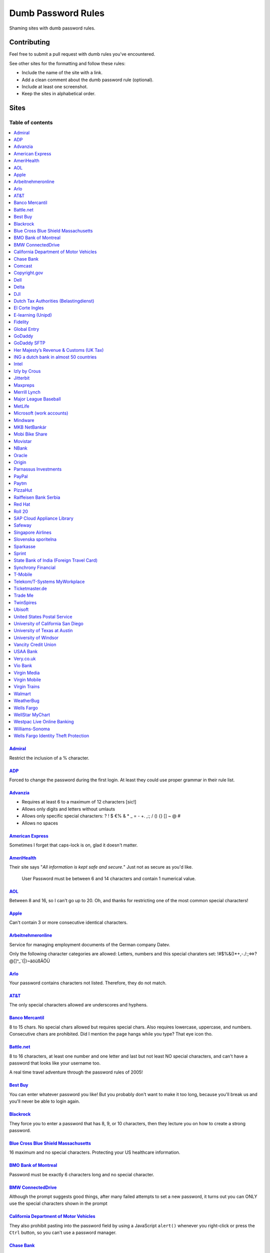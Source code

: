 Dumb Password Rules
===================

Shaming sites with dumb password rules.

Contributing
------------

Feel free to submit a pull request with dumb rules you've encountered.

See other sites for the formatting and follow these rules:

-  Include the name of the site with a link.
-  Add a clean comment about the dumb password rule (optional).
-  Include at least one screenshot.
-  Keep the sites in alphabetical order.

Sites
-----
-----------------
Table of contents
-----------------
.. contents::
   :local:


`Admiral <https://myaccount.admiral.com/login>`__
~~~~~~~~~~~~~~~~~~~~~~~~~~~~~~~~~~~~~~~~~~~~~~~~~~~~~~~~~~~~~~~~

Restrict the inclusion of a % character.

|Admiral|

`ADP <https://login.adp.nl/selfservice/private/passchange/#/>`__
~~~~~~~~~~~~~~~~~~~~~~~~~~~~~~~~~~~~~~~~~~~~~~~~~~~~~~~~~~~~~~~~

Forced to change the password during the first login. At least they
could use proper grammar in their rule list.

|ADP|

`Advanzia <https://mein.advanzia.com/icc/assisto/nav/f96/f963b01b-043c-a21a-72e5-fd2ce0f2d5a2.htm#Sicherheit>`__
~~~~~~~~~~~~~~~~~~~~~~~~~~~~~~~~~~~~~~~~~~~~~~~~~~~~~~~~~~~~~~~~

- Requires at least 6 to a maximum of 12 characters [sic!]
- Allows only digits and letters without umlauts
- Allows only specific special characters: ? ! $ €% & * _ = - +. ,:; / () {} [] ~ @ #
- Allows no spaces

|Advanzia|

`American Express <https://sso.americanexpress.com/SSO/request?request_type=un_createid&ssolang=en_NL&inav=at_sitefooter_register>`__
~~~~~~~~~~~~~~~~~~~~~~~~~~~~~~~~~~~~~~~~~~~~~~~~~~~~~~~~~~~~~~~~~~~~~~~~~~~~~~~~~~~~~~~~~~~~~~~~~~~~~~~~~~~~~~~~~~~~~~~~~~~~~~~~~~~~~

Sometimes I forget that caps-lock is on, glad it doesn't matter.

|American Express|

`AmeriHealth <https://www.amerihealth.com/>`__
~~~~~~~~~~~~~~~~~~~~~~~~~~~~~~~~~~~~~~~~~~~~~~

Their site says "*All information is kept safe and secure.*" Just not as
secure as you'd like.

    User Password must be between 6 and 14 characters and contain 1
    numerical value.

|AmeriHealth|

`AOL <https://aol.com/>`__
~~~~~~~~~~~~~~~~~~~~~~~~~~

Between 8 and 16, so I can't go up to 20. Oh, and thanks for restricting
one of the most common special characters!

|AOL|

`Apple <https://apple.com/>`__
~~~~~~~~~~~~~~~~~~~~~~~~~~

Can't contain 3 or more consecutive identical characters.

|Apple|

`Arbeitnehmeronline <https://www.arbeitnehmeronline.de>`__
~~~~~~~~~~~~~~~~~~~~~~~~~~~~~~~~~~~~~~~~~~~~~~~~~~~~~~

Service for managing employment documents of the German company Datev.

Only the following character categories are allowed: Letters, numbers and this special charaters set: !#$%&()*+,-./:;<=>?@[\]^_`{|}~äöüßÄÖÜ

|Arbeitnehmeronline|

`Arlo <https://arlo.netgear.com/?passwordResetCode>`__
~~~~~~~~~~~~~~~~~~~~~~~~~~~~~~~~~~~~~~~~~~~~~~~~~~~~~~

Your password contains characters not listed. Therefore, they do not
match.

|Arlo|

`AT&T <https://www.att.com>`__
~~~~~~~~~~~~~~~~~~~~~~~~~~~~~~

The only special characters allowed are underscores and hyphens.

|ATT|

`Banco Mercantil <https://www.mercantilbanco.com/>`__
~~~~~~~~~~~~~~~~~~~~~~~~~~~~~~~~~~~~~~~~~~~~~~~~~~~~~

8 to 15 chars. No special chars allowed but requires special chars. Also
requires lowercase, uppercase, and numbers. Consecutive chars are
prohibited. Did I mention the page hangs while you type? That eye icon
tho.

|Banco Mercantil|

`Battle.net <https://eu.battle.net/account/creation/en-us/>`__
~~~~~~~~~~~~~~~~~~~~~~~~~~~~~~~~~~~~~~~~~~~~~~~~~~~~~

8 to 16 characters, at least one number and one letter and last but not least NO special characters, and can't have a password that looks like your username too.

A real time travel adventure through the password rules of 2005!

|Battle.net|

`Best Buy <https://www-ssl.bestbuy.com/identity/changePassword>`__
~~~~~~~~~~~~~~~~~~~~~~~~~~~~~~~~~~~~~~~~~~~~~~~~~~~~~~~~~~~~~~~~~~

You can enter whatever password you like! But you probably don't want to
make it too long, because you'll break us and you'll never be able to
login again.

| |Best Buy|
| |Best Buy2|

`Blackrock <https://nge01.bnymellon.com/NextGenV4/dflt/Login.blk>`__
~~~~~~~~~~~~~~~~~~~~~~~~~~~~~~~~~~~~~~~~~~~~~~~~~~~~~~~~~~~~~~~~~~~~

They force you to enter a password that has 8, 9, or 10 characters, then
they lecture you on how to create a strong password.

|Blackrock|

`Blue Cross Blue Shield Massachusetts <https://www.bluecrossma.com/wps/portal/register>`__
~~~~~~~~~~~~~~~~~~~~~~~~~~~~~~~~~~~~~~~~~~~~~~~~~~~~~~~~~~~~~~~~~~~~~~~~~~~~~~~~~~~~~~~~~~

16 maximum and no special characters. Protecting your US healthcare
information.

|Blue Cross Blue Shield Massachusetts|

`BMO Bank of Montreal <https://www12.bmo.com/onlinebanking/OLB/ppr/cmp>`__
~~~~~~~~~~~~~~~~~~~~~~~~~~~~~~~~~~~~~~~~~~~~~~~~~~~~~~~~~~~~~~~~~~~~~~~~~~

Password must be exactly 6 characters long and no special character.

|BMO Bank of Montreal|

`BMW ConnectedDrive <https://www.bmw-connecteddrive.co.uk/>`__
~~~~~~~~~~~~~~~~~~~~~~~~~~~~~~~~~~~~~~~~~~~~~~~~~~~~~~~~~~~~~~

Although the prompt suggests good things, after many failed attempts to
set a new password, it turns out you can ONLY use the special characters
shown in the prompt

|BMW ConnectedDrive|

`California Department of Motor Vehicles <https://www.dmv.ca.gov/FIM/sps/uscfed/usc/self/account/create>`__
~~~~~~~~~~~~~~~~~~~~~~~~~~~~~~~~~~~~~~~~~~~~~~~~~~~~~~~~~~~~~~~~~~~~~~~~~~~~~~~~~~~~~~~~~~~~~~~~~~~~~~~~~~~

They also prohibit pasting into the password field by using a JavaScript
``alert()`` whenever you right-click or press the ``Ctrl`` button, so
you can't use a password manager.

|California DMV|

`Chase Bank <https://servicing.chase.com/reo/profile/create>`__
~~~~~~~~~~~~~~~~~~~~~~~~~~~~~~~~~~~~~~~~~~~~~~~~~~~~~~~~~~~~~~~

We don't even want you to login online. Though to make things slightly easier, your password is case insensitive.

|Chase Bank|

`Comcast <https://customer.xfinity.com/#/settings/security/xfinity-access/password>`__
~~~~~~~~~~~~~~~~~~~~~~~~~~~~~~~~~~~~~~~~~~~~~~~~~~~~~~~~~~~~~~~~~~~~~~~~~~~~~~~~~~~~~~

Your password should be difficult to guess as long as it's not over 16
characters long.

|Comcast|

`Copyright.gov <https://www.copyright.gov/eco/help-password-userid.html>`__
~~~~~~~~~~~~~~~~~~~~~~~~~~~~~~~~~~~~~~~~~~~~~~~~~~~~~~~~~~~~~~~~~~~~~~~~~~~

I wonder if they cooperate with NSA to enforce the password rules.

|Copyright.gov|

`Dell <https://www.dell.com/Identity/global/LoginOrRegister>`__
~~~~~~~~~~~~~~~~~~~~~~~~~~~~~~~~~~~~~~~~~~~~~~~~~~~~~

Okay at least 6, that's alright i guess.
Oh at least one number and one letter, bit dumb but hey not that dumb.

But hiding the fact that it has a max of 20, now THAT is dumb!

|Dell|

`Delta <https://www.delta.com/content/www/en_US/traveling-with-us/advisories/password-security.html>`__
~~~~~~~~~~~~~~~~~~~~~~~~~~~~~~~~~~~~~~~~~~~~~~~~~~~~~

It's a good thing they don't store personal information such as your passport number... oh wait.

|Delta|

`DJI <https://account.dji.com/register>`__
~~~~~~~~~~~~~~~~~~~~~~~~~~~~~~~~~~~~~~~~~~~~~~~~~~~~~

The symbol `\\` is banned without a notice, it'll probably escape whatever you'll put in, just why...

|DJI|

`Dutch Tax Authorities (Belastingdienst) <https://www.belastingdienst.nl/>`__
~~~~~~~~~~~~~~~~~~~~~~~~~~~~~~~~~~~~~~~~~~~~~~~~~~~~~

At least 8 and at most 25 characters, of which at least 3 of the characters were not used in the previous password.
No more than 3 of the same characters.
At least 1 upper case and 4 lower case characters.
No more than 3 special characters.

It's not like hashing passwords is a thing or something.

|Dutch Tax Authorities|

`El Corte Ingles <https://www.elcorteingles.es/profile2/profile/registration/registroCliente.jsp?tiendaId=moonshine&pag_regreso=www.elcorteingles.es>`__
~~~~~~~~~~~~~~~~~~~~~~~~~~~~~~~~~~~~~~~~~~~~~~~~~~~~~~~~~~~~~~~~~~~~~~~~~~~~~~~~~~~~~~~~~~~~~~~~~~~~~~~~~~~~~~~~~~~~~~~~~~~~~~~~~~~~~~~~~~~~~~~~~~~~~~~~

Min 6 and max 8 characters for password! Can't contain anything
different than letters and numbers. Apart, the email address must have
at least 8 characters (sorry million dollar domain owners! :D)

|El Corte Ingles|

`E-learning (Unipd) <https://elearning.studenti.math.unipd.it/authenticate/change_password/>`__
~~~~~~~~~~~~~~~~~~~~~~~~~~~~~~~~~~~~~~~~~~~~~~~~~~~~~~~~~~~~~~~~~~~~~~~~~~~~~~~~~~~~~~~~~~~~~~~

Exactly 8 characters for password! There must be at least 1 lowercase
letter, at least 1 uppercase letter, at least 1 number and at least 1
*special* char ( \* , . $ # @ etc...).

|e-learning (Unipd)|

`Fidelity <https://fps.fidelity.com/ftgw/Fps/Fidelity/RtlCust/ChangePIN/Init>`__
~~~~~~~~~~~~~~~~~~~~~~~~~~~~~~~~~~~~~~~~~~~~~~~~~~~~~~~~~~~~~~~~~~~~~~~~~~~~~~~~

No more than 20 characters and leave out characters commonly used by
programmers. We don't want you to hack the mainframe.

|Fidelity|

`Global Entry <https://goes-app.cbp.dhs.gov/goes/PasswordChangePreAction.do>`__
~~~~~~~~~~~~~~~~~~~~~~~~~~~~~~~~~~~~~~~~~~~~~~~~~~~~~~~~~~~~~~~~~~~~~~~~~~~~~~~

"Our duties are wide-ranging, and our goal is clear - keeping America
safe."

|Global Entry|

`GoDaddy <https://www.godaddy.com/>`__
~~~~~~~~~~~~~~~~~~~~~~~~~~~~~~~~~~~~~~

Some characters are **too** special.

|GoDaddy|

`GoDaddy SFTP <https://www.godaddy.com/>`__
~~~~~~~~~~~~~~~~~~~~~~~~~~~~~~~~~~~~~~

Max 14 characters for the most important password in your shared hosting environment.

|GoDaddy SFTP|

`Her Majesty’s Revenue & Customs (UK Tax) <https://www.tax.service.gov.uk/government-gateway-registration-frontend?accountType=individual&continue=%2Fpersonal-account%2Fdo-uplift&origin=unknown>`__
~~~~~~~~~~~~~~~~~~~~~~~~~~~~~~~~~~~~~~~~~~~~~~~~~~~~~~~~~~~~~~~~~~~~~~~~~~~~~~~~~~~~~~~~~~~~~~~~~~~~~~~~~~~~~~~~~~~~~~~~~~~~~~~~~~~~~~~~~~~~~~~~~~~~~~~~~~~~~~~~~~~~~~~~~~~~~~~~~~~~~~~~~~~~~~~~~~~~

We store basically all of your data, but we can't store your password.

|Her Majesty’s Revenue & Customs|



`ING a dutch bank in almost 50 countries <https://www.ing.nl/>`__
~~~~~~~~~~~~~~~~~~~~~~~~~~~~~~~~~~~~~~~~~~~~~~~~~~~~~~~~~~~~~~~~~~~~~~~~~~~~~~~~~~~~~~~~~~~

Max 20 characters, must have one number, one upper case character and one lower case character.
You can only use certain special characters.
When i asked about it they answer that it's really hard to change it.
When i asked if the password is saved as a hash or just plain they send the answer to the technical department
this was march 2018.

|ING Bank|


`Intel <https://www-ssl.intel.com/content/www/uk/en/my-intel/reseller-sign-in-help.html>`__
~~~~~~~~~~~~~~~~~~~~~~~~~~~~~~~~~~~~~~~~~~~~~~~~~~~~~~~~~~~~~~~~~~~~~~~~~~~~~~~~~~~~~~~~~~~

|Intel|


`Izly by Crous <https://mon-espace.izly.fr/Home/Logon>`__
~~~~~~~~~~~~~~~~~~~~~~~~~~~~~~~~~~~~~~~~~~~~~~~~~~~~~~~~~

Izly by Crous is an **imposed** French payment service for the
university. You can't pay your daily meal without that because yeah you
know cash is an ancient dumb thing.

Your username is firstname.lastname@youruniversity.fr or your phone
number. We only allow you a fixed 6 numbers password. Oh yeah we also
block your account after three failed atempts. How convenient when the
only thing you need to know is the name of someone and where they study.
How convenient indeed.

Oh and also look we got pages **NOT TRANSLATED IN FRENCH** because duh.

|Izly by Crous|

`Jitterbit <https://www.jitterbit.com/>`__
~~~~~~~~~~~~~~~~~~~~~~~~~~~~~~~~~~~~~~~~~~

While not the dumbest password rule, still dumb.

    Password must have a length of at least eight characters and contain
    at least one: number, special char ``!#$%-_=+<>``, capital letter,
    and lowercase letter.

|Jitterbit|

`Maxpreps <http://www.maxpreps.com/>`__
~~~~~~~~~~~~~~~~~~~~~~~~~~~~~~~~~~~~~~~
`Natalie Weiner <https://twitter.com/natalieweiner/status/1034533245839450113?s=19>`__
 can't sign in because her's lastname is offensive language for the website
|Maxpreps|

`Merrill Lynch <https://www.benefits.ml.com/Core/User/ChangePassword>`__
~~~~~~~~~~~~~~~~~~~~~~~~~~~~~~~~~~~~~~~~~~~~~~~~~~~~~~~~~~~~~~~~~~~~~~~~

Passwords must be between 8 and 20 characters, and some special
characters are allowed. Users with randomly-generated passwords may find
it particularly annoying to generate a password that works for their
password safe.

|Merrill Lynch|

`Major League Baseball <https://securea.mlb.com/enterworkflow.do?flowId=registration.connect.wizard&c_id=mlb&template=mobile&forwardUrl=https://www.mlb.com>`__
~~~~~~~~~~~~~~~~~~~~~~~~~~~~~~~~~~~~~~~~~~~~~~~~~~~~~~~~~~~~~~~~~~~~~~~~~~~~~~~~~~~~~~~~~~~~~~~~~~~~~~~~~~~~~~~~~~~~~~~~~~~~~~~~~~~~~~~~~~~~~~~~~~~~~~~~~~~~~~~

When creating a new account they enforce some password rules like: length must be
between 8 and 15 characters and there must be one upper case, one lower case letter
and one number.

|MetLife|

`MetLife <https://online.metlife.com/edge/web/profile/viewProfile?show=profileSettings>`__
~~~~~~~~~~~~~~~~~~~~~~~~~~~~~~~~~~~~~~~~~~~~~~~~~~~~~~~~~~~~~~~~~~~~~~~~~~~~~~~~~~~~~~~~~~
Max length of 20 characters, no special characters allowed.
Pasting into the second password field is disabled even with
the Chrome extension Don't Fuck With Paste.

|MLB|

`Microsoft (work accounts) <https://account.activedirectory.windowsazure.com/ChangePassword.aspx>`__
~~~~~~~~~~~~~~~~~~~~~~~~~~~~~~~~~~~~~~~~~~~~~~~~~~~~~~~~~~~~~~~~~~~~~~~~~~~~~~~~~~~~~~~~~~~~~~~~~~~~

What doesn't seem to be a problem for personal accounts, is for work
accounts from Microsoft (e.g. Office 365 etc.).

Maximum 16 characters. So forget about using your new fancy diceware
password here - or really any secure passwords in general.

Oh - and besides that, please don't use any "exotic" symbols, like ¤ or
€. Or the letters Æ, Ø or Å from the Danish alphabet. They all are
supposedly "spaces".

|Microsoft (work accounts)|

`Mindware <https://secure.mindware.orientaltrading.com/web/login/createUser>`__
~~~~~~~~~~~~~~~~~~~~~~~~~~~~~~~~~~~~~~~~~~~~~~~~~~~~~~~~~~~~~~~~~~~~~~~~~~~~~~~

You "*may use special characters*", but only some of them - and we won't
necessarily tell you which ones.

| |Mindware|
| |Mindware|

`MKB NetBankár <https://www.mkbnetbankar.hu/>`__
~~~~~~~~~~~~~~~~~~~~~~~~~~~~~~~~~~~~~~~~~~~~~~~~

| It only accepts lowercase letters, uppercase letters and numbers (any
  other character counts as forbidden character).
| Also, if your password contains any invalid character, it will get
  marked as "Identical to the former 10 passwords".

| To make it more fun, during the registration, it allows to set a 24
  characters password to login to their website.
| Once you try to login with the password, it will say that the maximum
  length accepted is 16 characters.
| What actually happens, is that they let you insert 24 characters
  during registration, but only the first 16 will get actually used as
  password.

|MKB NetBankár|

`Mobi Bike Share <https://www.mobibikes.ca/en/register>`__
~~~~~~~~~~~~~~~~~~~~~~~~~~~~~~~~~~~~~~~~~~~~~~~~~~~~~~~~~~

Your PIN (which is the password you use to login, which lets you, say, buy hundreds of dollars worth of bike-share subscriptions off the saved credit card) must be four numeric digits. Helpfully, they even give you an example of a PIN: *1234*.

|Mobi Bike Share|


`Movistar <https://www.movistar.es/particulares/Privada/Registro/?url=%2Fmimovistar-cliente%2Fes-es%2Fparticulares%2Fregistro%2FdatosUsuario.html&>`__
~~~~~~~~~~~~~~~~~~~~~~~~~~~~~~~~~~~~~~~~~~~~~~~~~~~~~~~~~~~~~~~~~~~~~~~~~~~~~~~~~~~~~~~~~~~~~~~~~~~~~~~~~~~~~~~~~~~~~~~~~~~~~~~~~~~~~~~~~~~~~~~~~~~~~~

Min 7 and max 8 characters for password! Also to be different than the
username: the user name is automatically generated and is based on the
surname of the user with some characters replaced by digits :)

Has been that way for more than 10 years.

|Movistar|

`NBank <https://www.nbank.de/Service/Kundenportal/Zugang-zum-Kundenportal/index.jsp>`__
~~~~~~~~~~~~~~~~~~~~~~~~~~~~~~~~~~~~~~~~

User ID *has to* contain special characters, password *may not* contain (basically) any special characters.

|NBank|

`Oracle <https://profile.oracle.com/>`__
~~~~~~~~~~~~~~~~~~~~~~~~~~~~~~~~~~~~~~~~

*Should not* or *must not*? RFC 2119 may want a word with you.

|Oracle|

`Origin <https://www.origin.com/>`__
~~~~~~~~~~~~~~~~~~~~~~~~~~~~~~~~~~~~~~~~

Password must be between 8 and 16 characters long

|Origin|

`Parnassus Investments <https://www.parnassus.com/your-account/newaccount/open-account-intro/>`__
~~~~~~~~~~~~~~~~~~~~~~~~~~~~~~~~~~~~~~~~~~~~~~~~~~~~~~~~~~~~~~~~~~~~~~~~~~~~~~~~~~~~~~~~~~~~~~~~~

A site responsible for protecting your investments limiting you to a 
four character range with a bunch of other stupid rules? Shocking.

|Parnassus|

`PayPal <https://www.paypal.com/myaccount/settings/password/edit/>`__
~~~~~~~~~~~~~~~~~~~~~~~~~~~~~~~~~~~~~~~~~~~~~~~~~~~~~~~~~~~~~~~~~~~~~

We'll tell you not to use your name as your password, but we won't tell
you how we restrict your password choice otherwise.

|PayPal|

`Paytm <https://paytm.com/>`__
~~~~~~~~~~~~~~~~~~~~~~~~~~~~~~

Password must be between 5 and 15 characters. Also, spaces don't count
as characters.

|Paytm|

`PizzaHut <https://www.pizzahut.com/>`__
~~~~~~~~~~~~~~~~~~~~~~~~~~~~~~

Passwords must be greater than 6 characters, and have an arbitrary set of rules we don't tell you about until after you try to set your password.

|PizzaHut-1|
|PizzaHut-2|
|PizzaHut-3|

`Raiffeisen Bank Serbia <https://rol.raiffeisenbank.rs/Retail/home/login/>`__
~~~~~~~~~~~~~~~~~~~~~~~

There are a couple of password limitations when creating a new account on
Raiffeisen Bank Serbia on-line banking portal. Password length is limited to
minimum 8 and maximum 16 characters. Also, minimum uppercase letters 1, minimum
lowercase letter 1, minimum digits 2, maximum consecutive identical characters 4
and first character must be a letter. Oh... And, no special characters!

|Raiffeisen Bank Serbia|

`Red Hat <https://www.redhat.com/>`__
~~~~~~~~~~~~~~~~~~~~~~~~~~~~~~~~~~~~~

Symbols. You keep using that word. I don't think it means what you think
it means.

|Red Hat|

`Roll 20 <https://app.roll20.net/>`__
~~~~~~~~~~~~~~~~~~~~~~~~~~~~~~~~~~~~~~~~~~~~~~~~~~~~~~

Your new password must be at least 4 characters long and no longer than 40 characters. Your password was not changed.

|Roll 20|

`SAP Cloud Appliance Library <https://cal.sap.com/>`__
~~~~~~~~~~~~~~~~~~~~~~~~~~~~~~~~~~~~~~~~~~~~~~~~~~~~~~

Passwords between 8 and 9 characters are the best.

|SAP Cloud Appliance Library|

`Safeway <https://shop.safeway.com/>`__
~~~~~~~~~~~~~~~~~~~~~~~~~~~~~~~~~~~~~~~

Passwords limited to 8-12 characters.

|Safeway|

`Singapore Airlines <https://www.singaporeair.com/en_UK/ppsclub-krisflyer/registration-form/>`__
~~~~~~~~~~~~~~~~~~~~~~~~~~~~~~~~~~~~~~~~~~~~~~~~~~~~~~~~~~~~~~~~~~~~~~~~~~~~~~~~~~~~~~~~~~~~~~~~

``/\d{6}/``

|Singapore Airlines|

`Slovenska sporitelna <https://mysecurity.slsp.sk/zmena-hesla>`__
~~~~~~~~~~~~~~~~~~~~~~~~~~~~~~~~~~~~~~~~~~~~~~~~~~~~~~~~~~~~~~~~~~~~~~~~~~~~~~~~~~~~~~~~~~~~~~~~

Slovenska sporitelna is the biggest bank in Slovakia. Despite pretty new version of the internet banking (rolled out in 2018), their password policy restricts password to be 16 characters long at most and prohibits any special characters.

|Slovenska sporitelna|

`Sparkasse <https://s-jena.de>`__
~~~~~~~~~~~~~~~~~~~~~~~~~~~~~~~~~

„Sparkasse“ is a group of banks which is pretty popular in Germany. It
calls its passwords „PIN“ („persönliche Identifikations-Nummer“ —
personal identification number), the rules are pretty horrific and its
not even a number, even though it is called as such! Here is a
screenshot from the branch where I am from (Jena, Germany), but since
they have a central IT, I think it will be identical in other branches:

|Sparkasse Jena|

The rules are as such:

-  Only 5 characters
-  Small letters (a-z)
-  Large letters (A-Z)
-  Numbers (0-9)
-  „Special“ characters: ä,ö,ü,Ä,Ö,Ü and ß (Not suprising for a german
   Company)

After the rules there some hints on how the password should not look
like:

-  Combinations of your initials and the birthyear
-  Your phone number or parts thereof
-  Your zipcode
-  Commom combinations like 123ab or 55555
-  Full or parts of your login credentials

`Sprint <https://mysprint.sprint.com>`__
~~~~~~~~~~~~~~~~~~~~~~~~~~~~~~~~~~~~~~~~

Sprint "upgraded" their security and disallow special characters.

|Sprint|

`State Bank of India (Foreign Travel Card) <https://prepaid.onlinesbi.com/SBICMS/jsp/Portals/jsp/foreignCard.jsp>`__
~~~~~~~~~~~~~~~~~~~~~~~~~~~~~~~~~~~~~~~~~~~~~~~~~~~~~~~~~~~~~~~~~~~~~~~~~~~~~~~~~~~~~~~~~~~~~~~~~~~~~~~~~~~~~~~~~~~~

State Bank of India is the largest government operated bank in India.
They offer "travel" prepaid cards for foreign currencies, this is for
their portal for the prepaid card users to manage their account.

Your password must:

-  Be between 8 and 9 characters long
-  Contain at least 1 lowercase character
-  Contain at least 1 uppercase character
-  Contain at least 1 special character
-  Contain at least 1 number
-  NOT contain any "hacking characters" - #, %, &, =, /, <

|SBI|

`Synchrony Financial <https://consumercenter.mysynchrony.com/consumercenter/securityinfoaction_change_password_review_cancel.do>`__
~~~~~~~~~~~~~~~~~~~~~~~~~~~~~~~~~~~~~~~~~~~~~~~~~~~~~~~~~~~~~~~~~~~~~~~~~~~~~~~~~~~~~~~~~~~~~~~~~~~~~~~~~~~~~~~~~~~~~~~~~~~~~~~~~~~

Financial services - where we don't allow you to create the strongest
password possible.

|Synchrony Financial|

`T-Mobile <https://account.t-mobile.com/oauth2/v1/changePassword>`__
~~~~~~~~~~~~~~~~~~~~~~~~~~~~~~~~~~~~~~~~~~~~~~~~~~~~~~~~~~~~~~~~~~~~~~~

We prefer to not tell you which characters you can use up front.

|T-Mobile|

`Telekom/T-Systems MyWorkplace <https://www.websso.t-systems.com/MyWorkplace/General/TSIPageContainer.aspx>`__
~~~~~~~~~~~~~~~~~~~~~~~~~~~~~~~~~~~~~~~~~~~~~~~~~~~~~~~~~~~~~~~~~~~~~~~~~~~~~~~~~~~~~~~~~~~~~~~~~~~~~~~~~~~~~~

Telekom's MyWorkplace is a Single Sign On / login hub for their
Open Telekom Cloud which is basically an Amazon AWS clone. It's
rather new and especially for business customers. Especially
because it is for business customers, there's absolutely no reason
to limit a password to 16 characters. Even special characters are
limited to a certain set.

|MyWorkplace|

`Ticketmaster.de <https://www.ticketmaster.de/myAccount/editProfile>`__
~~~~~~~~~~~~~~~~~~~~~~~~~~~~~~~~~~~~~~~~~~~~~~~~~~~~~~~~~~~~~~~~~~~~~~~

Your password length is limited between 8 and 32 characters.

|Ticketmaster.de|

`Trade Me <https://www.trademe.co.nz>`__
~~~~~~~~~~~~~~~~~~~~~~~~~~~~~~~~~~~~~~~~

Won't allow spaces or single quotes. Maybe other characters as well -
they do not say up front - but the password they accepted contained lots
of other special characters.

|TradeMe|

`TwinSpires <https://www.twinspires.com/account/register>`__
~~~~~~~~~~~~~~~~~~~~~~~~~~~~~~~~~~~~~~~~~~~~~~~~~~~~~~~~~~~~~~~~~~~~~~~

You can gamble on our site. We'll keep your money secure with a 12 character password!

|TwinSpires|

`Ubisoft <https://account.ubisoft.com/en-GB/action/change-password>`__
~~~~~~~~~~~~~~~~~~~~~~~~~~~~~~~~~~~~~~~~~~~~~~~~~~~~~~~~~~~~~~~~~~~~~~

Only tells you the rules after submitting and clicking a link to a pop
up window.

|Ubisoft|

`United States Postal Service <https://reg.usps.com/entreg/secure/ChangePasswordAction_input>`__
~~~~~~~~~~~~~~~~~~~~~~~~~~~~~~~~~~~~~~~~~~~~~~~~~~~~~~~~~~~~~~~~~~~~~~~~~~~~~~~~~~~~~~~~~~~~~~~~

Pick from an arbitrary list of symbols, and no repeating characters.

|United States Postal Service|

`University of California San Diego <https://www.ucsd.edu>`__
~~~~~~~~~~~~~~~~~~~~~~~~~~~~~~~~~~~~~~~~~~~~~~~~~~~~~~~~~~~~~~~~~~~~~~~~~~~~

Passwords must be between 8 and **11** characters long!

|University of California San Diego|

`University of Texas at Austin <http://www.utdirect.utexas.edu/utdirect/>`__
~~~~~~~~~~~~~~~~~~~~~~~~~~~~~~~~~~~~~~~~~~~~~~~~~~~~~~~~~~~~~~~~~~~~~~~~~~~~

Because of the last two rules, which ban dictionary words and any
variants using symbol substitutions, *neither* of the passwords
presented in the `xkcd comic <https://xkcd.com/936/>`__ are allowed.

|University of Texas as Austin|

`University of Windsor <https://uwindsor.teamdynamix.com/TDClient/KB/ArticleDet?ID=46793>`__
~~~~~~~~~~~~~~~~~~~~~~~~~~~~~~~~~~~~~~~~~~~~~~~~~~~~~~~~~~~~~~~~~~~~~~~~~~~~

The password policy applies to alumni as well. Must be at least 10
characters long, with at least 1 upper case and 1 lower case
character, at least 1 number, at least 1 special character. Password
expires every 120 days, and you can't reuse an old one.

|University of Windsor|

`Vancity Credit Union <https://support.vancity.com/17-forget-pac/>`__
~~~~~~~~~~~~~~~~~~~~~~~~~~~~~~~~~~~~~~~~~~~~~~~~~~~~~~~~~~~~~~~~~~~~~~~~~~~~

Personal Access Code (or PAC–they are too ashamed to call it a password), must be between 5 to 8 digits and cannot start with '0'. (no letters or symbols)

|USAA|

`USAA Bank <https://www.usaa.com/inet/pages/security_take_steps_protect_logon>`__
~~~~~~~~~~~~~~~~~~~~~~~~~~~~~~~~~~~~~~~~~~~~~~~~~~~~~~~~~~~~~~~~~~~~~~~~~~~~

Password cannot be longer than 12 characters but they don't tell you that until after you try a new password. To make up for this fact they've added dubious additional security features on top of this weak foundation.

|Vancity Credit Union|

`Very.co.uk <https://www.very.co.uk/account/myaccount/changePassword.page>`__
~~~~~~~~~~~~~~~~~~~~~~~~~~~~~~~~~~~~~~~~~~~~~~~~~~~~~~~~~~~~~~~~~~~~~~~~~~~~

Password field allows *only* the listed Special Characters ($ . , ! % ^ *). You're also forced to use both upper, and lower letters, as well as a number.

|Very|

`Vio Bank <https://www.viobank.com>`__
~~~~~~~~~~~~~~~~~~~~~~~~~~~~~~~~~~~~~~~~~~~~~~~~~~~~~~~~~~~~~~~~~~~~~~~~~~~~

The password requirement is not even fully enumerated. Upon inspection of the source code, the following lines were found, hidden by javascript: "Must include at least %MINSPECIAL of the following characters:-.~!@#&_{}|:$%^*()=[];?/+"

The actual list of special characters that are prohibited is correctly enumerated there. It's a result of `a misapplication <https://cibng.ibanking-services.com/cib/scripts/jquery/custsvc/custSvcChangePassword.js>`__ of the `variable allowedSpecialCharacters found here <https://cibng.ibanking-services.com/cib/scripts/jquery/custsvc/fis-visual-validator.js?version=20180507>`__.

It took under 5 minutes to find the bug after looking at the source for the first time. This is a bank.

|Viobank|

`Virgin Media <https://my.virginmedia.com/forgot-details/reset>`__
~~~~~~~~~~~~~~~~~~~~~~~~~~~~~~~~~~~~~~~~~~~~~~~~~~~~~~~~~~~~~~~~~~

Your password needs to be between 8 and 10 characters long, with no
spaces, and must contain only numbers and letters. The first character
must be a letter.

|Virgin Media|

`Virgin Mobile <https://myaccount.virginmobileusa.com/primary/my-account-settings-change-pin>`__
~~~~~~~~~~~~~~~~~~~~~~~~~~~~~~~~~~~~~~~~~~~~~~~~~~~~~~~~~~~~~~~~~~~~~~~~~~~~~~~~~~~~~~~~~~~~~~~~

You can only use PIN as your password.

|Virgin Mobile|

`Virgin Trains <https://www.buytickets.virgintrains.co.uk/buytickets/updatepersonaldetails.aspx#customerDetails>`__
~~~~~~~~~~~~~~~~~~~~~~~~~~~~~~~~~~~~~~~~~~~~~~~~~~~~~~~~~~~~~~~~~~~~~~~~~~~~~~~~~~~~~~~~~~~~~~~~~~~~~~~~~~~~~~~~~~~

Your password needs to be between 8 and 10 characters long. Previously
this would silently truncate the password without warning, causing
confusion when the password wouldn't work.

|Virgin Trains|

`Walmart <https://www.walmart.com/account/signup>`__
~~~~~~~~~~~~~~~~~~~~~~~~~~~~~~~~~~~~~~~~~~~~~~~~~~~~

Your password length is limited between 6 and 12 characters.

|Walmart|

`WeatherBug <https://www.weatherbug.com>`__
~~~~~~~~~~~~~~~~~~~~~~~~~~~~~~~~~~~~~~~~~~~~~~~~~~~~~~~~~~~~~~~~~~~~~~~~~~~~~~~~~~~~~

Maximum 16 characters.

|WeatherBug|

`Wells Fargo <https://oam.wellsfargo.com/oam/access/receiver?dest=MODIFY_PASSWORD>`__
~~~~~~~~~~~~~~~~~~~~~~~~~~~~~~~~~~~~~~~~~~~~~~~~~~~~~~~~~~~~~~~~~~~~~~~~~~~~~~~~~~~~~

Your password must be between 6 and 14 characters.

|Wells Fargo|

`WellStar MyChart <https://mychart.wellstar.org/mychart/accesscheck.asp>`__
~~~~~~~~~~~~~~~~~~~~~~~~~~~~~~~~~~~~~~~~~~~~~~~~~~~~~~~~~~~~~~~~~~~~~~~~~~~

Your password must be between 8 and 20 characters.

|WellStar MyChart|

`Westpac Live Online Banking <https://banking.westpac.com.au/secure/banking/administration/changepassword>`__
~~~~~~~~~~~~~~~~~~~~~~~~~~~~~~~~~~~~~~~~~~~~~~~~~~~~~~~~~~~~~~~~~~~~~~~~~~~

6 characters [exactly].  no blanks, spaces or special characters.

|Westpac Live Online Banking|

`Williams-Sonoma <https://secure.williams-sonoma.com/account/updatepassword.html>`__
~~~~~~~~~~~~~~~~~~~~~~~~~~~~~~~~~~~~~~~~~~~~~~~~~~~~~~~~~~~~~~~~~~~~~~~~~~~~~~~~~~~~

25 maximum characters and disallowing some specials.

|Williams-Sonoma|

`Wells Fargo Identity Theft Protection <https://enhanced.wellsfargoprotection.com/secure/MyProfile.aspx>`__
~~~~~~~~~~~~~~~~~~~~~~~~~~~~~~~~~~~~~~~~~~~~~~~~~~~~~~~~~~~~~~~~~~~~~~~~~~~~~~~~~~~~~~~~~~~~~~~~~~~~~~~~~~~

Your password on an Identity Theft Protection service is limited to
between 8 and 20 characters. Your username is allowed to be longer than
your password.

|Wells Fargo Identity Theft Protection|

.. |Admiral| image:: /screenshots/admiral.png
.. |ADP| image:: /screenshots/adp.png
.. |Advanzia| image:: /screenshots/advanzia.png
.. |American Express| image:: /screenshots/american-express.jpg
.. |AmeriHealth| image:: /screenshots/amerihealth.png
.. |AOL| image:: /screenshots/aol.png
.. |Apple| image:: /screenshots/apple.jpg
.. |Arbeitnehmeronline| image:: /screenshots/arbeitnehmeronline.png
.. |Arlo| image:: /screenshots/arlo.png
.. |ATT| image:: /screenshots/att.png
.. |Banco Mercantil| image:: /screenshots/banco-mercantil.png
.. |Battle.net| image:: /screenshots/battlenet.png
.. |Best Buy| image:: /screenshots/bestbuy1.png
.. |Best Buy2| image:: /screenshots/bestbuy2.png
.. |Blackrock| image:: /screenshots/blackrock.png
.. |Blue Cross Blue Shield Massachusetts| image:: /screenshots/bcbs-massachusetts.png
.. |BMO Bank of Montreal| image:: /screenshots/bmo.png
.. |BMW ConnectedDrive| image:: /screenshots/bmw-connected.PNG
.. |California DMV| image:: /screenshots/ca-dmv.png
.. |Chase Bank| image:: /screenshots/chase-bank.jpg
.. |Comcast| image:: /screenshots/comcast.png
.. |Copyright.gov| image:: /screenshots/copyright-gov.png
.. |Dell| image:: /screenshots/dell.png
.. |Delta| image:: /screenshots/delta.jpg
.. |DJI| image:: /screenshots/dji-drones.png
.. |Dutch Tax Authorities| image:: /screenshots/belastingdienst.jpg
.. |El Corte Ingles| image:: /screenshots/elcorteingles.png
.. |e-learning (Unipd)| image:: /screenshots/elearning.math.unipd.png
.. |Fidelity| image:: /screenshots/fidelity.png
.. |Global Entry| image:: /screenshots/global-entry.png
.. |GoDaddy| image:: /screenshots/godaddy.png
.. |GoDaddy SFTP| image:: /screenshots/godaddy-sftp.png
.. |Her Majesty’s Revenue & Customs| image:: /screenshots/tax.service.gov.uk.png
.. |Intel| image:: /screenshots/intel.jpg
.. |ING Bank| image:: /screenshots/ingbank.png
.. |Izly by Crous| image:: /screenshots/izly-by-crous.png
.. |Jitterbit| image:: /screenshots/jitterbit.png
.. |MLB| image:: /screenshots/mlb.png
.. |Merrill Lynch| image:: /screenshots/merrill-lynch.png
.. |Maxpreps| image:: /screenshots/maxpreps.png
.. |MetLife| image:: /screenshots/metlife.png
.. |Microsoft (work accounts)| image:: /screenshots/microsoftwork.png
.. |Mindware| image:: /screenshots/mindware1.png
.. |Mindware2| image:: /screenshots/mindware2.png
.. |MKB NetBankár| image:: /screenshots/mkb.png
.. |Mobi Bike Share| image:: /screenshots/mobibikes.png
.. |Movistar| image:: /screenshots/movistar.jpg
.. |NBank| image:: /screenshots/nbank.jpg
.. |Oracle| image:: /screenshots/oracle.png
.. |Origin| image:: /screenshots/origin.png
.. |Parnassus| image:: /screenshots/parnassus.png
.. |PayPal| image:: /screenshots/paypal.png
.. |Paytm| image:: /screenshots/paytm.png
.. |PizzaHut-1| image:: /screenshots/pizzahut1.png
.. |PizzaHut-2| image:: /screenshots/pizzahut2.png
.. |PizzaHut-3| image:: /screenshots/pizzahut3.png
.. |Raiffeisen Bank Serbia| image:: /screenshots/raiffeisen_bank_srb.png
.. |Red Hat| image:: /screenshots/redhat.png
.. |Roll 20| image:: /screenshots/Roll20.png
.. |SAP Cloud Appliance Library| image:: /screenshots/sapcal.png
.. |Safeway| image:: /screenshots/safeway.png
.. |Singapore Airlines| image:: /screenshots/singaporeairlines.png
.. |Slovenska sporitelna| image:: /screenshots/slsp.png
.. |Sparkasse Jena| image:: /screenshots/sparkasse_jena.png
.. |Sprint| image:: /screenshots/sprint.png
.. |SBI| image:: /screenshots/sbi.png
.. |Synchrony Financial| image:: /screenshots/synchrony.png
.. |T-Mobile| image:: /screenshots/tmobile.png
.. |MyWorkplace| image:: /screenshots/myworkplace.png
.. |Ticketmaster.de| image:: /screenshots/ticketmaster-de.png
.. |TradeMe| image:: /screenshots/trademe.jpg
.. |TwinSpires| image:: /screenshots/twinspires.png
.. |Ubisoft| image:: /screenshots/ubisoft.PNG
.. |United States Postal Service| image:: /screenshots/usps.png
.. |University of California San Diego| image:: /screenshots/ucsd.png
.. |University of Texas as Austin| image:: /screenshots/ut-austin.png
.. |University of Windsor| image:: /screenshots/uwindsor.png
.. |Vancity Credit Union| image:: /screenshots/vancity.png
.. |Very| image:: /screenshots/very.png
.. |Viobank| image:: /screenshots/viobank.png
.. |Virgin Media| image:: /screenshots/virginmedia.jpg
.. |Virgin Mobile| image:: /screenshots/virginmobile.png
.. |Virgin Trains| image:: /screenshots/virgintrains.jpg
.. |Walmart| image:: /screenshots/walmart.png
.. |WeatherBug| image:: /screenshots/weatherbug.png
.. |WellStar MyChart| image:: /screenshots/wellstar-mychart.png
.. |Wells Fargo| image:: /screenshots/wells-fargo.png
.. |Westpac Live Online Banking| image:: /screenshots/westpac.png
.. |Williams-Sonoma| image:: /screenshots/williams-sonoma.png
.. |Wells Fargo Identity Theft Protection| image:: /screenshots/wells-fargo-identity-theft-protection.png


